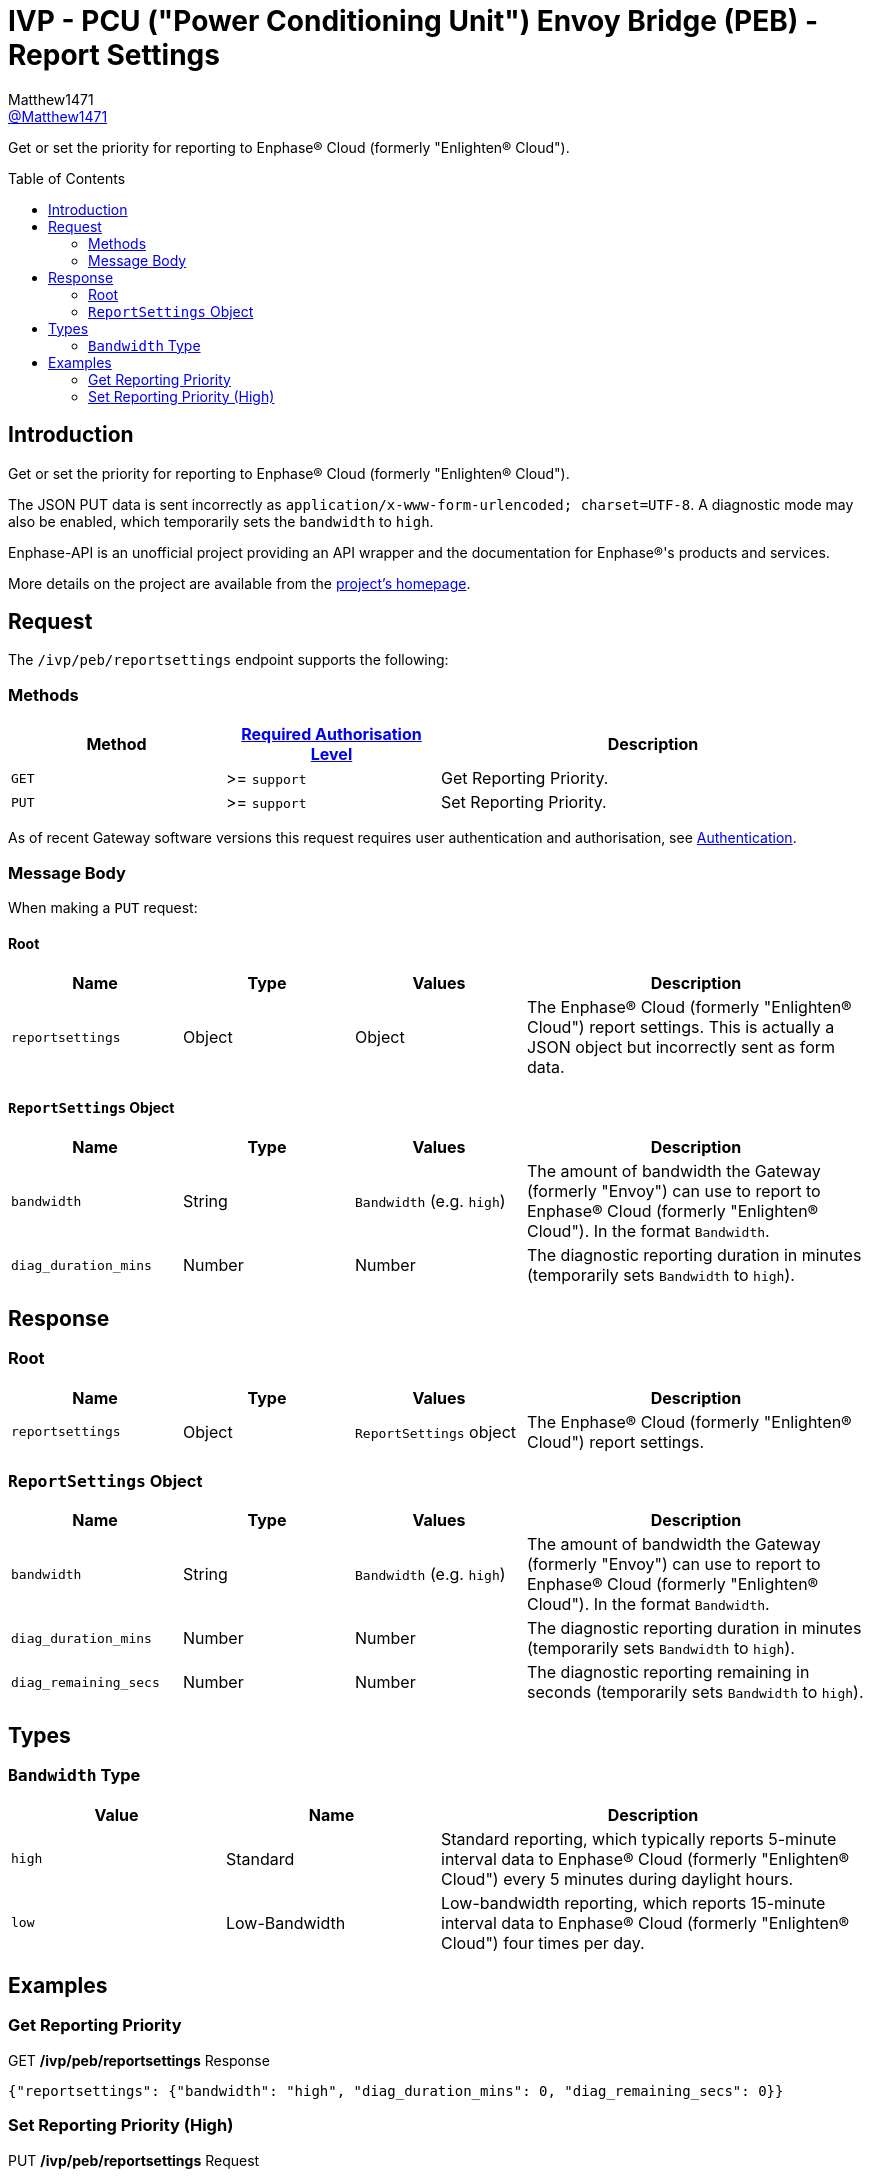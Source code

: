 = IVP - PCU ("Power Conditioning Unit") Envoy Bridge (PEB) - Report Settings
:toc: preamble
Matthew1471 <https://github.com/matthew1471[@Matthew1471]>;

// Document Settings:

// Set the ID Prefix and ID Separators to be consistent with GitHub so links work irrespective of rendering platform. (https://docs.asciidoctor.org/asciidoc/latest/sections/id-prefix-and-separator/)
:idprefix:
:idseparator: -

// Any code blocks will be in JSON by default.
:source-language: json

ifndef::env-github[:icons: font]

// Set the admonitions to have icons (Github Emojis) if rendered on GitHub (https://blog.mrhaki.com/2016/06/awesome-asciidoctor-using-admonition.html).
ifdef::env-github[]
:status:
:caution-caption: :fire:
:important-caption: :exclamation:
:note-caption: :paperclip:
:tip-caption: :bulb:
:warning-caption: :warning:
endif::[]

// Document Variables:
:release-version: 1.0
:url-org: https://github.com/Matthew1471
:url-repo: {url-org}/Enphase-API
:url-contributors: {url-repo}/graphs/contributors

Get or set the priority for reporting to Enphase(R) Cloud (formerly "Enlighten(R) Cloud").

== Introduction

Get or set the priority for reporting to Enphase(R) Cloud (formerly "Enlighten(R) Cloud").

The JSON PUT data is sent incorrectly as `application/x-www-form-urlencoded; charset=UTF-8`. A diagnostic mode may also be enabled, which temporarily sets the `bandwidth` to `high`.

Enphase-API is an unofficial project providing an API wrapper and the documentation for Enphase(R)'s products and services.

More details on the project are available from the xref:../../../../README.adoc[project's homepage].

== Request

The `/ivp/peb/reportsettings` endpoint supports the following:

=== Methods
[cols="1,1,2", options="header"]
|===
|Method
|xref:../../Authentication.adoc#roles[Required Authorisation Level]
|Description

|`GET`
|>= `support`
|Get Reporting Priority.

|`PUT`
|>= `support`
|Set Reporting Priority.

|===
As of recent Gateway software versions this request requires user authentication and authorisation, see xref:../../Authentication.adoc[Authentication].

=== Message Body

When making a `PUT` request:

==== Root

[cols="1,1,1,2", options="header"]
|===
|Name
|Type
|Values
|Description

|`reportsettings`
|Object
|Object
|The Enphase(R) Cloud (formerly "Enlighten(R) Cloud") report settings. This is actually a JSON object but incorrectly sent as form data.

|===

==== `ReportSettings` Object

[cols="1,1,1,2", options="header"]
|===
|Name
|Type
|Values
|Description

|`bandwidth`
|String
|`Bandwidth` (e.g. `high`)
|The amount of bandwidth the Gateway (formerly "Envoy") can use to report to Enphase(R) Cloud (formerly "Enlighten(R) Cloud"). In the format `Bandwidth`.

|`diag_duration_mins`
|Number
|Number
|The diagnostic reporting duration in minutes (temporarily sets `Bandwidth` to `high`).

|===

== Response

=== Root

[cols="1,1,1,2", options="header"]
|===
|Name
|Type
|Values
|Description

|`reportsettings`
|Object
|`ReportSettings` object
|The Enphase(R) Cloud (formerly "Enlighten(R) Cloud") report settings.

|===

=== `ReportSettings` Object

[cols="1,1,1,2", options="header"]
|===
|Name
|Type
|Values
|Description

|`bandwidth`
|String
|`Bandwidth` (e.g. `high`)
|The amount of bandwidth the Gateway (formerly "Envoy") can use to report to Enphase(R) Cloud (formerly "Enlighten(R) Cloud"). In the format `Bandwidth`.

|`diag_duration_mins`
|Number
|Number
|The diagnostic reporting duration in minutes (temporarily sets `Bandwidth` to `high`).

|`diag_remaining_secs`
|Number
|Number
|The diagnostic reporting remaining in seconds (temporarily sets `Bandwidth` to `high`).

|===

== Types

=== `Bandwidth` Type

[cols="1,1,2", options="header"]
|===
|Value
|Name
|Description

|`high`
|Standard
|Standard reporting, which typically reports 5-minute interval data to Enphase(R) Cloud (formerly "Enlighten(R) Cloud") every 5 minutes during daylight hours.

|`low`
|Low-Bandwidth
|Low-bandwidth reporting, which reports 15-minute interval data to Enphase(R) Cloud (formerly "Enlighten(R) Cloud") four times per day.

|===

== Examples

=== Get Reporting Priority

.GET */ivp/peb/reportsettings* Response
[source,json,subs="+quotes"]
----
{"reportsettings": {"bandwidth": "high", "diag_duration_mins": 0, "diag_remaining_secs": 0}}
----

=== Set Reporting Priority (High)

.PUT */ivp/peb/reportsettings* Request
[source,http]
----
{"reportsettings": {"bandwidth": "high", "diag_duration_mins": 0}}
----
.PUT */ivp/peb/reportsettings* Response
[source,json,subs="+quotes"]
----
{"reportsettings": {"bandwidth": "high", "diag_duration_mins": 0, "diag_remaining_secs": 0}}
----